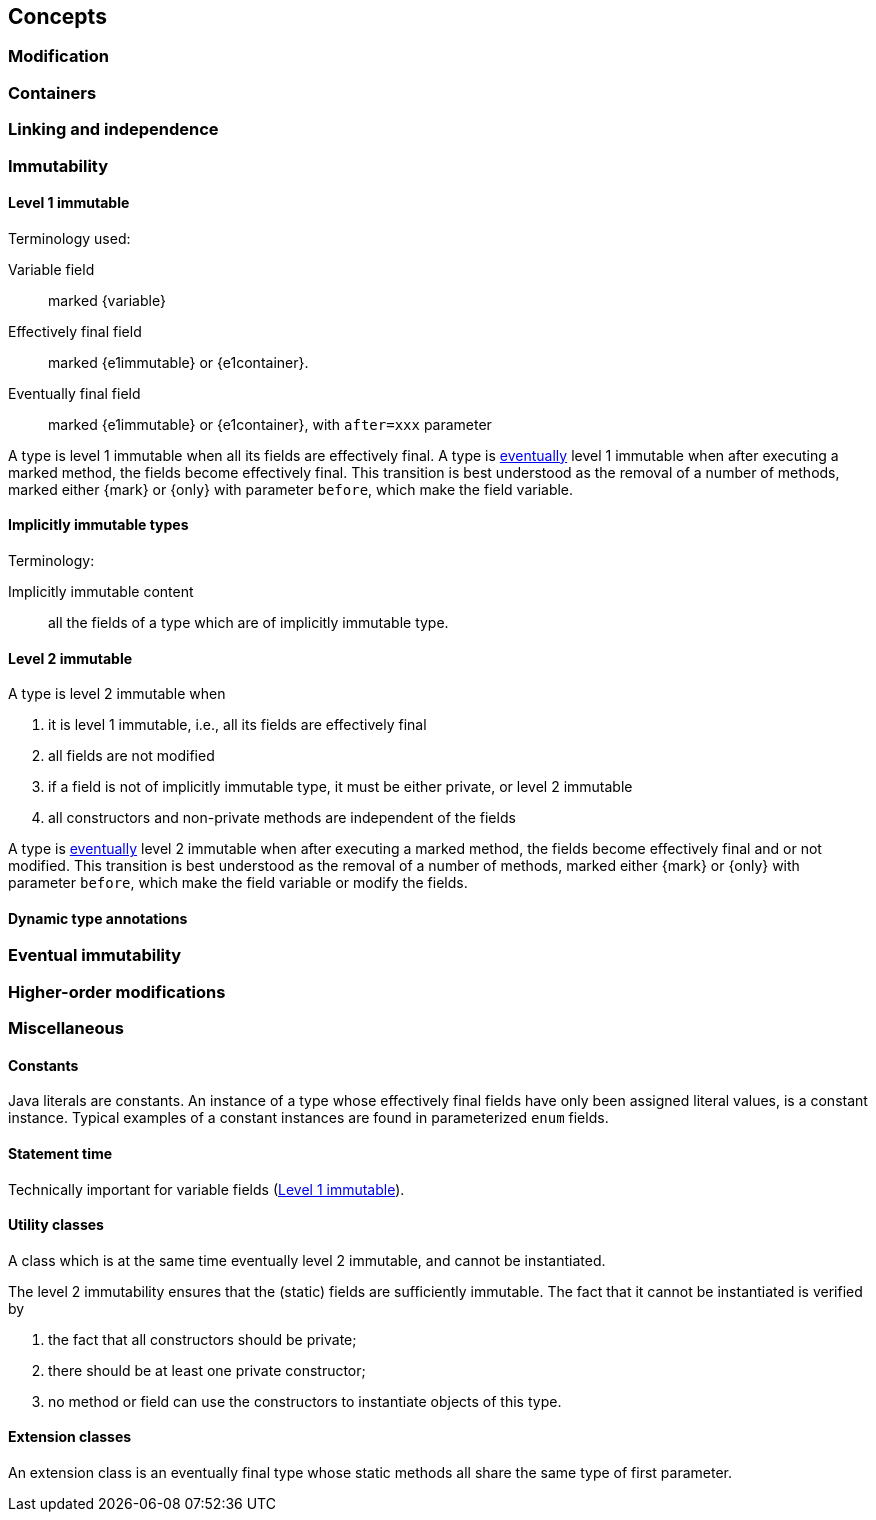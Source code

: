 == Concepts

[#concept-modified]
=== Modification

[#concept-containers]
=== Containers

[#concept-linking]
=== Linking and independence

=== Immutability

[#concept-e1immutable]
==== Level 1 immutable

Terminology used:

Variable field:: marked {variable}

Effectively final field:: marked {e1immutable} or {e1container}.

Eventually final field:: marked {e1immutable} or {e1container}, with `after=xxx` parameter

A type is level 1 immutable when all its fields are effectively final.
A type is <<eventual-immutability,eventually>> level 1 immutable when after executing a marked method, the fields become effectively final.
This transition is best understood as the removal of a number of methods, marked either {mark} or {only} with parameter `before`, which make the field variable.

[#concept-implicitly-immutable]
==== Implicitly immutable types

Terminology:

Implicitly immutable content:: all the fields of a type which are of implicitly immutable type.

[#concept-e2immutable]
==== Level 2 immutable

A type is level 2 immutable when

. it is level 1 immutable, i.e., all its fields are effectively final
. all fields are not modified
. if a field is not of implicitly immutable type, it must be either private, or level 2 immutable
. all constructors and non-private methods are independent of the fields

A type is <<eventual-immutability,eventually>> level 2 immutable when after executing a marked method, the fields become effectively final and or not modified.
This transition is best understood as the removal of a number of methods, marked either {mark} or {only} with parameter `before`, which make the field variable or modify the fields.

[#technical-dynamic-type-annotations]
==== Dynamic type annotations

[#concept-eventual]
=== Eventual immutability

[#concept-higher-order-modification]
=== Higher-order modifications

=== Miscellaneous

[#concept-constant]
==== Constants

Java literals are constants.
An instance of a type whose effectively final fields have only been assigned literal values, is a constant instance.
Typical examples of a constant instances are found in parameterized `enum` fields.

[#concept-statement-time]
==== Statement time

Technically important for variable fields (<<concept-e1immutable>>).

[#concept-utility-class]
==== Utility classes

A class which is at the same time eventually level 2 immutable, and cannot be instantiated.

The level 2 immutability ensures that the (static) fields are sufficiently immutable.
The fact that it cannot be instantiated is verified by

. the fact that all constructors should be private;
. there should be at least one private constructor;
. no method or field can use the constructors to instantiate objects of this type.

[#concept-extension-class]
==== Extension classes

An extension class is an eventually final type whose static methods all share the same type of first parameter.

